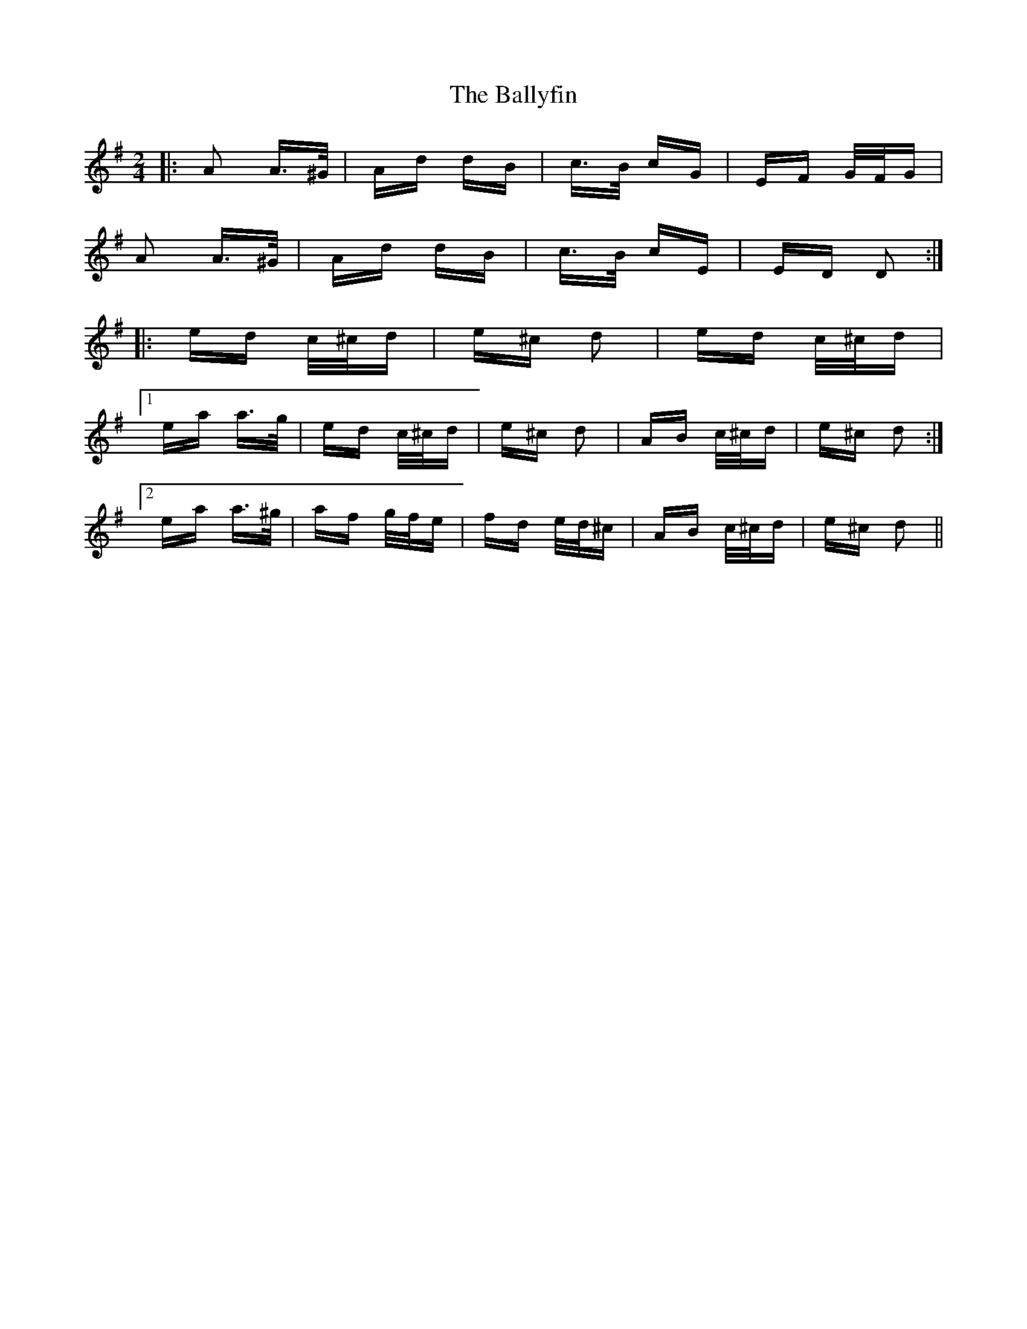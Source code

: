 X: 2530
T: Ballyfin, The
R: polka
M: 2/4
K: Dmixolydian
|:A2 A>^G|Ad dB|c>B cG|EF G/F/G|
A2 A>^G|Ad dB|c>B cE|ED D2:|
|:ed c/^c/d|e^c d2|ed c/^c/d|
[1 ea a>g|ed c/^c/d|e^c d2|AB c/^c/d|e^c d2:|
[2 ea a>^g|af g/f/e|fd e/d/^c|AB c/^c/d|e^c d2||

